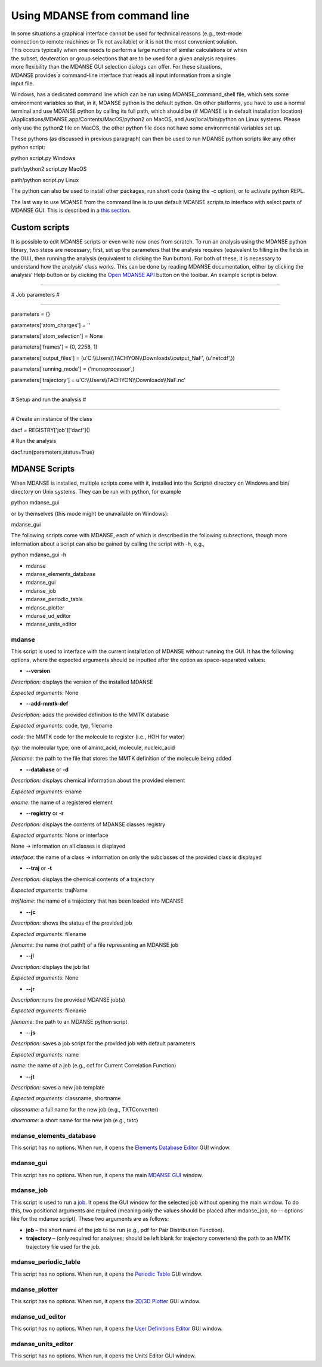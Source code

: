 
Using MDANSE from command line
==============================

| In some situations a graphical interface cannot be used for technical
  reasons (e.g., text-mode
| connection to remote machines or Tk not available) or it is not the
  most convenient solution.
| This occurs typically when one needs to perform a large number of
  similar calculations or when
| the subset, deuteration or group selections that are to be used for a
  given analysis requires
| more flexibility than the MDANSE GUI selection dialogs can offer. For
  these situations,
| MDANSE provides a command-line interface that reads all input
  information from a single
| input file.

Windows, has a dedicated command line which can be run using
MDANSE_command_shell file, which sets some environment variables so
that, in it, MDANSE python is the default python. On other platforms,
you have to use a normal terminal and use MDANSE python by calling its
full path, which should be (if MDANSE is in default installation
location) /Applications/MDANSE.app/Contents/MacOS/python2 on MacOS, and
/usr/local/bin/python on Linux systems. Please only use the
python\ **2** file on MacOS, the other python file does not have some
environmental variables set up.

These pythons (as discussed in previous paragraph) can then be used to
run MDANSE python scripts like any other python script:

python script.py Windows

path/python2 script.py MacOS

path/python script.py Linux

The python can also be used to install other packages, run short code
(using the -c option), or to activate python REPL.

The last way to use MDANSE from the command line is to use default
MDANSE scripts to interface with select parts of MDANSE GUI. This is
described in a `this section <#_MDANSE_Scripts>`__.

Custom scripts
--------------

It is possible to edit MDANSE scripts or even write new ones from
scratch. To run an analysis using the MDANSE python library, two steps
are necessary; first, set up the parameters that the analysis requires
(equivalent to filling in the fields in the GUI), then running the
analysis (equivalent to clicking the Run button). For both of these, it
is necessary to understand how the analysis’ class works. This can be
done by reading MDANSE documentation, either by clicking the analysis’
Help button or by clicking the `Open MDANSE API <#open_mdanse_api>`__
button on the toolbar. An example script is below.

################################################################

# Job parameters #

################################################################

parameters = {}

parameters['atom_charges'] = ''

parameters['atom_selection'] = None

parameters['frames'] = (0, 2258, 1)

parameters['output_files'] =
(u'C:\\\\Users\\\\TACHYON\\\\Downloads\\\\output_NaF', (u'netcdf',))

parameters['running_mode'] = ('monoprocessor',)

parameters['trajectory'] =
u'C:\\\\Users\\\\TACHYON\\\\Downloads\\\\NaF.nc'

################################################################

# Setup and run the analysis #

################################################################

# Create an instance of the class

dacf = REGISTRY['job']['dacf']()

# Run the analysis

dacf.run(parameters,status=True)

.. _mdanse-scripts-1:

MDANSE Scripts
--------------

When MDANSE is installed, multiple scripts come with it, installed into
the Scripts\\ directory on Windows and bin/ directory on Unix systems.
They can be run with python, for example

python mdanse_gui

or by themselves (this mode might be unavailable on Windows):

mdanse_gui

The following scripts come with MDANSE, each of which is described in
the following subsections, though more information about a script can
also be gained by calling the script with -h, e.g.,

python mdanse_gui -h

-  mdanse
-  mdanse_elements_database
-  mdanse_gui
-  mdanse_job
-  mdanse_periodic_table
-  mdanse_plotter
-  mdanse_ud_editor
-  mdanse_units_editor

mdanse
~~~~~~

This script is used to interface with the current installation of MDANSE
without running the GUI. It has the following options, where the
expected arguments should be inputted after the option as
space-separated values:

-  **--version**

*Description:* displays the version of the installed MDANSE

*Expected arguments:* None

-  **--add-mmtk-def**

*Description:* adds the provided definition to the MMTK database

*Expected arguments:* code, typ, filename

*code*: the MMTK code for the molecule to register (i.e., HOH for water)

*typ*: the molecular type; one of amino_acid, molecule, nucleic_acid

*filename*: the path to the file that stores the MMTK definition of the
molecule being added

-  **--database** or **-d**

*Description:* displays chemical information about the provided element

*Expected arguments:* ename

*ename*: the name of a registered element

-  **--registry** or **-r**

*Description:* displays the contents of MDANSE classes registry

*Expected arguments:* None or interface

None → information on all classes is displayed

*interface*: the name of a class → information on only the subclasses of
the provided class is displayed

-  **--traj** or **-t**

*Description:* displays the chemical contents of a trajectory

*Expected arguments:* trajName

*trajName*: the name of a trajectory that has been loaded into MDANSE

-  **--jc**

*Description:* shows the status of the provided job

*Expected arguments:* filename

*filename*: the name (not path!) of a file representing an MDANSE job

-  **--jl**

*Description:* displays the job list

*Expected arguments:* None

-  **--jr**

*Description:* runs the provided MDANSE job(s)

*Expected arguments:* filename

*filename*: the path to an MDANSE python script

-  **--js**

*Description:* saves a job script for the provided job with default
parameters

*Expected arguments:* name

*name*: the name of a job (e.g., ccf for Current Correlation Function)

-  **--jt**

*Description:* saves a new job template

*Expected arguments:* classname, shortname

*classname*: a full name for the new job (e.g., TXTConverter)

*shortname*: a short name for the new job (e.g., txtc)

mdanse_elements_database
~~~~~~~~~~~~~~~~~~~~~~~~

This script has no options. When run, it opens the `Elements Database
Editor <#_Elements_database_editor>`__ GUI window.

mdanse_gui
~~~~~~~~~~

This script has no options. When run, it opens the main `MDANSE
GUI <#_The_main_window>`__ window.

mdanse_job
~~~~~~~~~~

This script is used to run a `job <#_Analysis>`__. It opens the GUI
window for the selected job without opening the main window. To do this,
two positional arguments are required (meaning only the values should be
placed after mdanse_job, no -- options like for the mdanse script).
These two arguments are as follows:

-  **job** – the short name of the job to be run (e.g., pdf for Pair
   Distribution Function).
-  **trajectory** – (only required for analyses; should be left blank
   for trajectory converters) the path to an MMTK trajectory file used
   for the job.

mdanse_periodic_table
~~~~~~~~~~~~~~~~~~~~~

This script has no options. When run, it opens the `Periodic
Table <#_Periodic_table_viewer>`__ GUI window.

mdanse_plotter
~~~~~~~~~~~~~~

This script has no options. When run, it opens the `2D/3D
Plotter <#_2D/3D_Plotter>`__ GUI window.

mdanse_ud_editor
~~~~~~~~~~~~~~~~

This script has no options. When run, it opens the `User Definitions
Editor <#_User_definition>`__ GUI window.

mdanse_units_editor
~~~~~~~~~~~~~~~~~~~

This script has no options. When run, it opens the Units Editor GUI
window.
